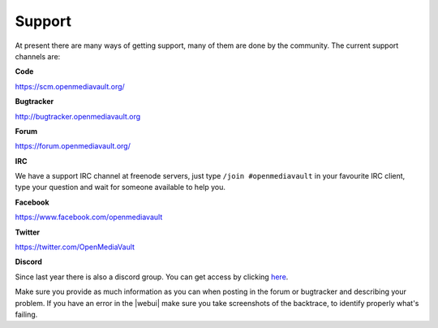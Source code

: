 Support
=======

At present there are many ways of getting support, many of them are done by the
community. The current support channels are:

**Code**

`<https://scm.openmediavault.org/>`_

**Bugtracker**

`<http://bugtracker.openmediavault.org>`_

**Forum**

`<https://forum.openmediavault.org/>`_

**IRC**

We have a support IRC channel at freenode servers, just type ``/join #openmediavault``
in your favourite IRC client, type your question and wait for someone available
to help you.

**Facebook**

`<https://www.facebook.com/openmediavault>`_

**Twitter**

`<https://twitter.com/OpenMediaVault>`_

**Discord**

Since last year there is also a discord group. You can get access by clicking
`here <https://discord.gg/ZjknBdg>`_.

Make sure you provide as much information as you can when posting in the forum
or bugtracker and describing your problem. If you have an error in the |webui|
make sure you take screenshots of the backtrace, to identify properly what's
failing.
